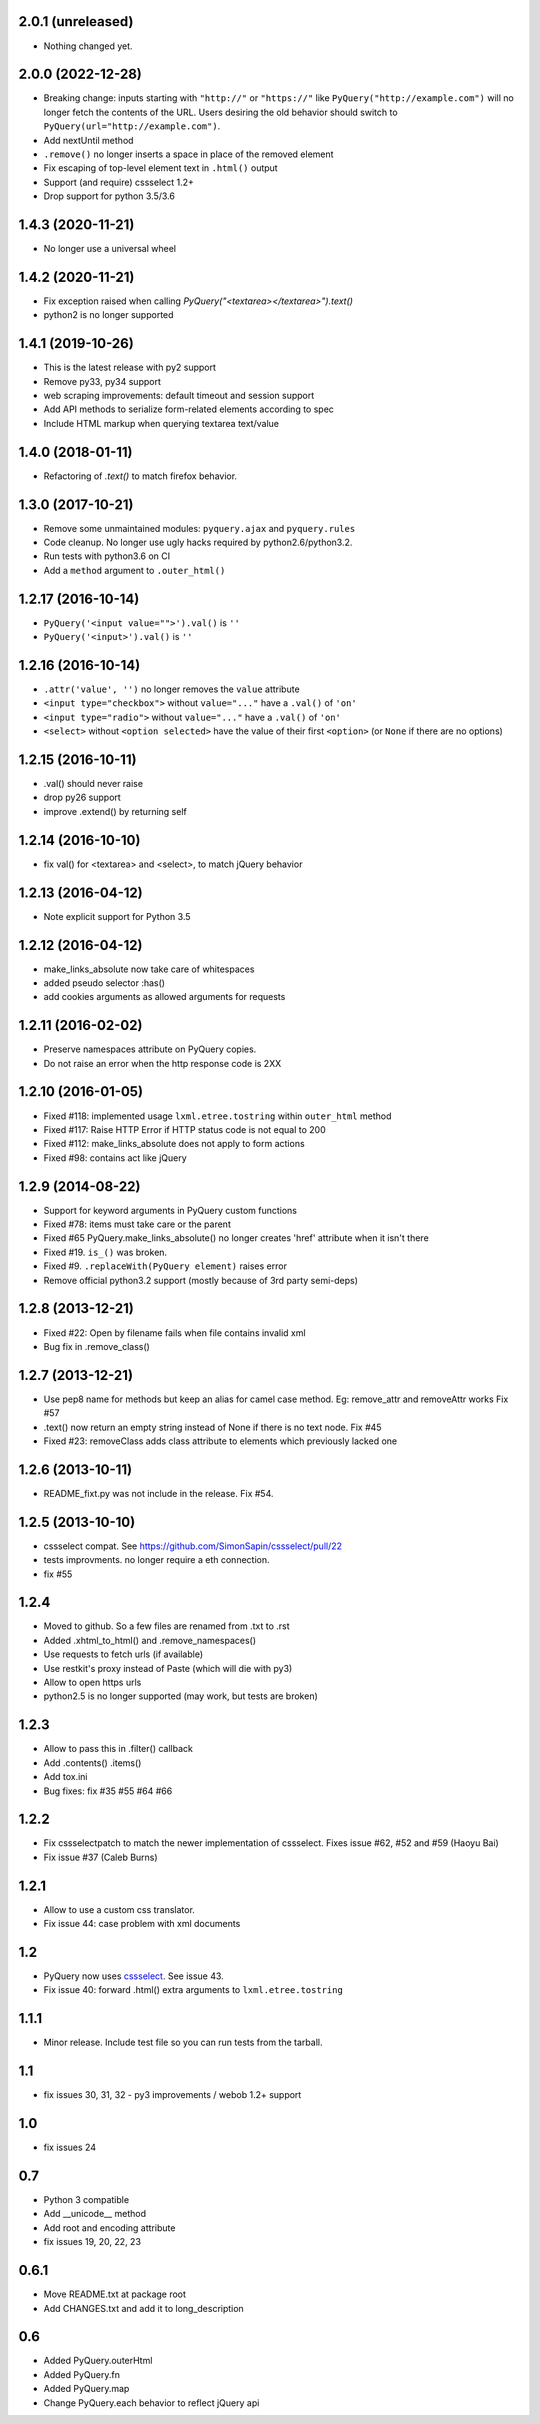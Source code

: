 2.0.1 (unreleased)
------------------

- Nothing changed yet.


2.0.0 (2022-12-28)
------------------

- Breaking change: inputs starting with ``"http://"`` or ``"https://"`` like
  ``PyQuery("http://example.com")`` will no longer fetch the contents of the URL.
  Users desiring the old behavior should switch to ``PyQuery(url="http://example.com")``.

- Add nextUntil method

- ``.remove()`` no longer inserts a space in place of the removed element

- Fix escaping of top-level element text in ``.html()`` output

- Support (and require) cssselect 1.2+

- Drop support for python 3.5/3.6


1.4.3 (2020-11-21)
------------------

- No longer use a universal wheel


1.4.2 (2020-11-21)
------------------

- Fix exception raised when calling `PyQuery("<textarea></textarea>").text()`

- python2 is no longer supported

1.4.1 (2019-10-26)
------------------

- This is the latest release with py2 support

- Remove py33, py34 support

- web scraping improvements: default timeout and session support

- Add API methods to serialize form-related elements according to spec

- Include HTML markup when querying textarea text/value


1.4.0 (2018-01-11)
------------------

- Refactoring of `.text()` to match firefox behavior.


1.3.0 (2017-10-21)
------------------

- Remove some unmaintained modules: ``pyquery.ajax`` and ``pyquery.rules``

- Code cleanup. No longer use ugly hacks required by python2.6/python3.2.

- Run tests with python3.6 on CI

- Add a ``method`` argument to ``.outer_html()``


1.2.17 (2016-10-14)
-------------------

- ``PyQuery('<input value="">').val()`` is ``''``
- ``PyQuery('<input>').val()`` is ``''``


1.2.16 (2016-10-14)
-------------------

- ``.attr('value', '')`` no longer removes the ``value`` attribute

- ``<input type="checkbox">`` without ``value="..."`` have a ``.val()`` of
  ``'on'``

- ``<input type="radio">`` without ``value="..."`` have a ``.val()`` of
  ``'on'``

- ``<select>`` without ``<option selected>`` have the value of their first
  ``<option>`` (or ``None`` if there are no options)


1.2.15 (2016-10-11)
-------------------

- .val() should never raise

- drop py26 support

- improve .extend() by returning self


1.2.14 (2016-10-10)
-------------------

- fix val() for <textarea> and <select>, to match jQuery behavior


1.2.13 (2016-04-12)
-------------------

- Note explicit support for Python 3.5

1.2.12 (2016-04-12)
-------------------

- make_links_absolute now take care of whitespaces

- added pseudo selector :has()

- add cookies arguments as allowed arguments for requests


1.2.11 (2016-02-02)
-------------------

- Preserve namespaces attribute on PyQuery copies.

- Do not raise an error when the http response code is 2XX

1.2.10 (2016-01-05)
-------------------

- Fixed #118: implemented usage ``lxml.etree.tostring`` within ``outer_html`` method

- Fixed #117: Raise HTTP Error if HTTP status code is not equal to 200

- Fixed #112: make_links_absolute does not apply to form actions

- Fixed #98: contains act like jQuery


1.2.9 (2014-08-22)
------------------

- Support for keyword arguments in PyQuery custom functions

- Fixed #78: items must take care or the parent

- Fixed #65 PyQuery.make_links_absolute() no longer creates 'href' attribute
  when it isn't there

- Fixed #19. ``is_()`` was broken.

- Fixed #9. ``.replaceWith(PyQuery element)`` raises error

- Remove official python3.2 support (mostly because of 3rd party semi-deps)


1.2.8 (2013-12-21)
------------------

- Fixed #22: Open by filename fails when file contains invalid xml

- Bug fix in .remove_class()


1.2.7 (2013-12-21)
------------------

- Use pep8 name for methods but keep an alias for camel case method.
  Eg: remove_attr and removeAttr works
  Fix #57

- .text() now return an empty string instead of None if there is no text node.
  Fix #45

- Fixed #23: removeClass adds class attribute to elements which previously
  lacked one


1.2.6 (2013-10-11)
------------------

- README_fixt.py was not include in the release. Fix #54.


1.2.5 (2013-10-10)
------------------

- cssselect compat. See https://github.com/SimonSapin/cssselect/pull/22

- tests improvments. no longer require a eth connection.

- fix #55

1.2.4
-----

- Moved to github. So a few files are renamed from .txt to .rst

- Added .xhtml_to_html() and .remove_namespaces()

- Use requests to fetch urls (if available)

- Use restkit's proxy instead of Paste (which will die with py3)

- Allow to open https urls

- python2.5 is no longer supported (may work, but tests are broken)

1.2.3
-----

- Allow to pass this in .filter() callback

- Add .contents() .items()

- Add tox.ini

- Bug fixes: fix #35 #55 #64 #66

1.2.2
-----

- Fix cssselectpatch to match the newer implementation of cssselect. Fixes issue #62, #52 and #59 (Haoyu Bai)

- Fix issue #37 (Caleb Burns)

1.2.1
-----

- Allow to use a custom css translator.

- Fix issue 44: case problem with xml documents

1.2
---

- PyQuery now uses `cssselect <http://pypi.python.org/pypi/cssselect>`_. See issue 43.

- Fix issue 40: forward .html() extra arguments to ``lxml.etree.tostring``

1.1.1
-----

- Minor release. Include test file so you can run tests from the tarball.


1.1
---

- fix issues 30, 31, 32 - py3 improvements / webob 1.2+ support


1.0
---

- fix issues 24

0.7
---

- Python 3 compatible

- Add __unicode__ method

- Add root and encoding attribute

- fix issues 19, 20, 22, 23 

0.6.1
------

- Move README.txt at package root

- Add CHANGES.txt and add it to long_description

0.6
----

- Added PyQuery.outerHtml

- Added PyQuery.fn

- Added PyQuery.map

- Change PyQuery.each behavior to reflect jQuery api


